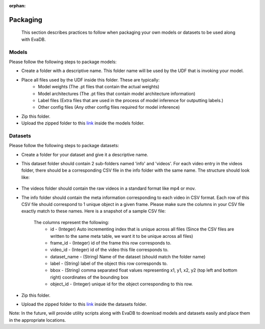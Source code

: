 :orphan:

.. _guide-packaging:

Packaging
===================

    This section describes practices to follow when packaging your own models or datasets to be used along with EvaDB.

Models
--------

Please follow the following steps to package models:

* Create a folder with a descriptive name. This folder name will be used by the UDF that is invoking your model.
* Place all files used by the UDF inside this folder. These are typically:
    * Model weights (The .pt files that contain the actual weights)
    * Model architectures (The .pt files that contain model architecture information)
    * Label files (Extra files that are used in the process of model inference for outputting labels.)
    * Other config files (Any other config files required for model inference)
* Zip this folder.
* Upload the zipped folder to this `link <https://drive.google.com/drive/folders/1A7MAr93OS-ACegrPv8wTMWcUrBPazDgK>`_ inside the models folder.


Datasets
---------

Please follow the following steps to package datasets:

* Create a folder for your dataset and give it a descriptive name.
* This dataset folder should contain 2 sub-folders named 'info' and 'videos'. For each video entry in the videos folder, there should be a corresponding CSV file in the info folder with the same name. The structure should look like:

    .. image:: /images/packaging_folderstructure.png

* The videos folder should contain the raw videos in a standard format like mp4 or mov.
* The info folder should contain the meta information corresponding to each video in CSV format. Each row of this CSV file should correspond to 1 unique object in a given frame. Please make sure the columns in your CSV file exactly match to these names. Here is a snapshot of a sample CSV file:

    .. image:: /images/packaging_metafile.png

    The columns represent the following:
        * id - (Integer) Auto incrementing index that is unique across all files (Since the CSV files are written to the same meta table, we want it to be unique across all files)
        * frame_id - (Integer) id of the frame this row corresponds to.
        * video_id - (Integer) id of the video this file corresponds to.
        * dataset_name - (String) Name of the dataset (should match the folder name)
        * label - (String) label of the object this row corresponds to.
        * bbox - (String) comma separated float values representing x1, y1, x2, y2 (top left and bottom right) coordinates of the bounding box
        * object_id - (Integer) unique id for the object corresponding to this row.
* Zip this folder.
* Upload the zipped folder to this `link <https://drive.google.com/drive/folders/1A7MAr93OS-ACegrPv8wTMWcUrBPazDgK>`_ inside the datasets folder.

Note: In the future, will provide utility scripts along with EvaDB to download models and datasets easily and place them in the appropriate locations.
